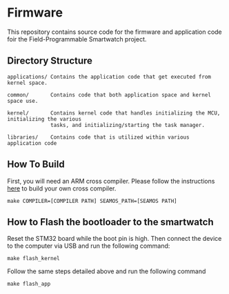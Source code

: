 * Firmware
This repository contains source code for the firmware and application
code foir the Field-Programmable Smartwatch project.

** Directory Structure
#+BEGIN_SRC
applications/ Contains the application code that get executed from kernel space.

common/       Contains code that both application space and kernel space use.

kernel/       Contains kernel code that handles initializing the MCU, initializing the various
              tasks, and initializing/starting the task manager.

libraries/    Contains code that is utilized within various application code
#+END_SRC

** How To Build
First, you will need an ARM cross compiler. Please follow the
instructions [[https://github.com/Field-Programmable-Smartwatch/compiler][here]] to build your own cross compiler.

#+BEGIN_SRC
make COMPILER=[COMPILER PATH] SEAMOS_PATH=[SEAMOS PATH]
#+END_SRC

** How to Flash the bootloader to the smartwatch
Reset the STM32 board while the boot pin is high. Then connect the
device to the computer via USB and run the following command:

#+BEGIN_SRC
make flash_kernel
#+END_SRC

Follow the same steps detailed above and run the following command

#+BEGIN_SRC
make flash_app
#+END_SRC

